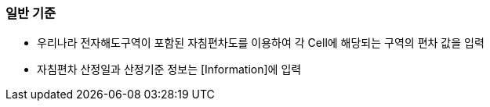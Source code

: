 // tag::MagneticVariation[]
=== 일반 기준

* 우리나라 전자해도구역이 포함된 자침편차도를 이용하여 각 Cell에 해당되는 구역의 편차 값을 입력
* 자침편차 산정일과 산정기준 정보는 [Information]에 입력
// end::MagneticVariation[]
